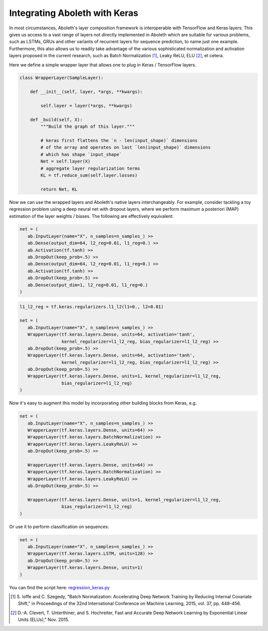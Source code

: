 .. _tut_keras:

Integrating Aboleth with Keras
==============================

In most circumstances, Aboleth's layer composition framework is interoperable 
with TensorFlow and Keras layers. This gives us access to a vast range of 
layers not directly implemented in Aboleth which are suitable for various 
problems, such as LSTMs, GRUs and other variants of recurrent layers for 
sequence prediction, to name just one example. Furthermore, this also allows 
us to readily take advantage of the various sophisticated normalization and 
activation layers proposed in the current research, such as 
Batch Normalization [#]_, Leaky ReLU, ELU [#]_, et cetera.

Here we define a simple wrapper layer that allows one to plug in Keras / 
TensorFlow layers.

.. code:: python

   class WrapperLayer(SampleLayer):

       def __init__(self, layer, *args, **kwargs):

           self.layer = layer(*args, **kwargs)

       def _build(self, X):
           """Build the graph of this layer."""

           # keras first flattens the `n - len(input_shape)` dimensions 
           # of the array and operates on last `len(input_shape)` dimensions
           # which has shape `input_shape`
           Net = self.layer(X)
           # aggregate layer regularization terms
           KL = tf.reduce_sum(self.layer.losses)

           return Net, KL

Now we can use the wrapped layers and Aboleth's native layers interchangeably.
For example, consider tackling a toy regression problem using a deep neural net 
with dropout layers, where we perform maximum a posteriori (MAP) estimation of 
the layer weights / biases. The following are effectively equivalent:

.. code:: python

   net = (
      ab.InputLayer(name="X", n_samples=n_samples_) >>
      ab.Dense(output_dim=64, l2_reg=0.01, l1_reg=0.) >>
      ab.Activation(tf.tanh) >>
      ab.DropOut(keep_prob=.5) >>
      ab.Dense(output_dim=64, l2_reg=0.01, l1_reg=0.) >>
      ab.Activation(tf.tanh) >>
      ab.DropOut(keep_prob=.5) >>
      ab.Dense(output_dim=1, l2_reg=0.01, l1_reg=0.)
   )

.. code:: python

   l1_l2_reg = tf.keras.regularizers.l1_l2(l1=0., l2=0.01)   

   net = (
      ab.InputLayer(name="X", n_samples=n_samples_) >>
      WrapperLayer(tf.keras.layers.Dense, units=64, activation='tanh',
                   kernel_regularizer=l1_l2_reg, bias_regularizer=l1_l2_reg) >>
      ab.DropOut(keep_prob=.5) >>
      WrapperLayer(tf.keras.layers.Dense, units=64, activation='tanh',
                   kernel_regularizer=l1_l2_reg, bias_regularizer=l1_l2_reg) >>
      ab.DropOut(keep_prob=.5) >>
      WrapperLayer(tf.keras.layers.Dense, units=1, kernel_regularizer=l1_l2_reg,
                   bias_regularizer=l1_l2_reg)
   )

.. figure:: regression_keras.png

Now it's easy to augment this model by incorporating other building blocks from 
Keras, e.g.

.. code:: python

   net = (
      ab.InputLayer(name="X", n_samples=n_samples_) >>
      WrapperLayer(tf.keras.layers.Dense, units=64) >>
      WrapperLayer(tf.keras.layers.BatchNormalization) >>
      WrapperLayer(tf.keras.layers.LeakyReLU) >>
      ab.DropOut(keep_prob=.5) >>

      WrapperLayer(tf.keras.layers.Dense, units=64) >>
      WrapperLayer(tf.keras.layers.BatchNormalization) >>
      WrapperLayer(tf.keras.layers.LeakyReLU) >>
      ab.DropOut(keep_prob=.5) >>

      WrapperLayer(tf.keras.layers.Dense, units=1, kernel_regularizer=l1_l2_reg,
                   bias_regularizer=l1_l2_reg)
   )

Or use it to perform classification on sequences:

.. code:: python

   net = (
      ab.InputLayer(name="X", n_samples=n_samples_) >>
      WrapperLayer(tf.keras.layers.LSTM, units=128) >>
      ab.DropOut(keep_prob=.5) >>
      WrapperLayer(tf.keras.layers.Dense, units=1)
   )

You can find the script here: `regression_keras.py
<https://github.com/data61/aboleth/blob/master/demos/regression_keras.py>`_

.. [#] S. Ioffe and C. Szegedy, 
   "Batch Normalization: Accelerating Deep Network Training by Reducing 
   Internal Covariate Shift," in Proceedings of the 32nd International 
   Conference on Machine Learning, 2015, vol. 37, pp. 448–456.
.. [#] D.-A. Clevert, T. Unterthiner, and S. Hochreiter, 
   Fast and Accurate Deep Network Learning by Exponential Linear Units (ELUs)," 
   Nov. 2015.
